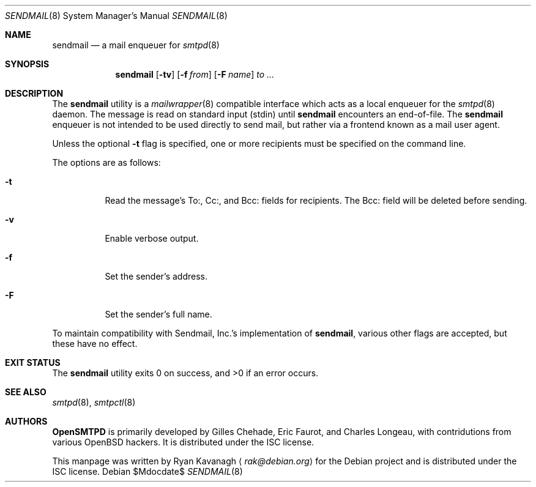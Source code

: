 .\" Copyright (C) 2013 Ryan Kavanagh <rak@debian.org>
.\" All rights reserved.
.\"
.\" Permission to use, copy, modify, and/or distribute this software for any
.\" purpose with or without fee is hereby granted, provided that the above
.\" copyright notice and this permission notice appear in all copies.
.\"
.\" THE SOFTWARE IS PROVIDED "AS IS" AND THE AUTHOR DISCLAIMS ALL WARRANTIES
.\" WITH REGARD TO THIS SOFTWARE INCLUDING ALL IMPLIED WARRANTIES OF
.\" MERCHANTABILITY AND FITNESS. IN NO EVENT SHALL THE AUTHOR BE LIABLE FOR
.\" ANY SPECIAL, DIRECT, INDIRECT, OR CONSEQUENTIAL DAMAGES OR ANY DAMAGES
.\" WHATSOEVER RESULTING FROM LOSS OF USE, DATA OR PROFITS, WHETHER IN AN
.\" ACTION OF CONTRACT, NEGLIGENCE OR OTHER TORTIOUS ACTION, ARISING OUT OF
.\" OR IN CONNECTION WITH THE USE OR PERFORMANCE OF THIS SOFTWARE.
.Dd $Mdocdate$
.Dt SENDMAIL 8
.Os
.Sh NAME
.Nm sendmail
.Nd a mail enqueuer for
.Xr smtpd 8
.Sh SYNOPSIS
.Nm
.Op Fl tv
.Op Fl f Ar from
.Op Fl F Ar name
.Ar to ...
.Sh DESCRIPTION
The
.Nm
utility is a
.Xr mailwrapper 8
compatible interface which acts as a local enqueuer for the
.Xr smtpd 8
daemon.
The message is read on standard input (stdin) until
.Nm
encounters an end-of-file.
The
.Nm
enqueuer is not intended to be used directly to send mail,
but rather via a frontend known as a mail user agent.
.Pp
Unless the optional
.Fl t
flag is specified,
one or more recipients must be specified on the command line.
.Pp
The options are as follows:
.Bl -tag -width Ds
.It Fl t
Read the message's To:, Cc:, and Bcc: fields for recipients.
The Bcc: field will be deleted before sending.
.It Fl v
Enable verbose output.
.It Fl f
Set the sender's address.
.It Fl F
Set the sender's full name.
.El
.Pp
To maintain compatibility with Sendmail, Inc.'s implementation of
.Nm ,
various other flags are accepted,
but these have no effect.
.Sh EXIT STATUS
.Ex -std
.Sh SEE ALSO
.Xr smtpd 8 ,
.Xr smtpctl 8
.Sh AUTHORS
.Sy OpenSMTPD
is primarily developed by Gilles Chehade,
Eric Faurot,
and Charles Longeau,
with contridutions from various OpenBSD hackers.
It is distributed under the ISC license.
.Pp
This manpage was written by
.An Ryan Kavanagh
.Aq Mt rak@debian.org
for the Debian project and is distributed under the ISC license.
